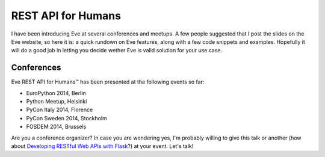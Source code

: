 REST API for Humans
===================
I have been introducing Eve at several conferences and meetups. A few people
suggested that I post the slides on the Eve website, so here it is: a quick
rundown on Eve features, along with a few code snippets and examples. Hopefully
it will do a good job in letting you decide wether Eve is valid solution for
your use case.

.. embedly:: http://speakerdeck.com/nicola/eve-rest-api-for-humans

Conferences
------------
Eve REST API for Humans™ has been presented at the following events so far:

- EuroPython 2014, Berlin
- Python Meetup, Helsinki 
- PyCon Italy 2014, Florence 
- PyCon Sweden 2014, Stockholm 
- FOSDEM 2014, Brussels 

Are you a conference organizer? In case you are wondering yes, I'm probably
willing to give this talk or another (how about `Developing RESTful Web APIs
with Flask
<https://speakerdeck.com/nicola/developing-restful-web-apis-with-python-flask-and-mongodb>`_?)
at your event. Let's talk!
